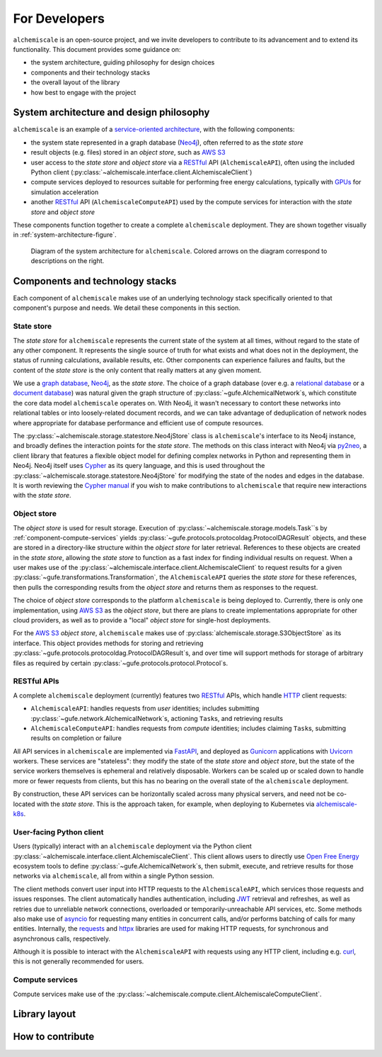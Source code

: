 .. _developers:

##############
For Developers
##############

``alchemiscale`` is an open-source project, and we invite developers to contribute to its advancement and to extend its functionality.
This document provides some guidance on:

* the system architecture, guiding philosophy for design choices
* components and their technology stacks
* the overall layout of the library
* how best to engage with the project


.. _system-architecture:

*****************************************
System architecture and design philosophy
*****************************************

``alchemiscale`` is an example of a `service-oriented architecture`_, with the following components:

* the system state represented in a graph database (`Neo4j`_), often referred to as the *state store*
* result objects (e.g. files) stored in an *object store*, such as `AWS S3`_
* user access to the *state store* and *object store* via a `RESTful`_ API (``AlchemiscaleAPI``), often using the included Python client (:py:class:`~alchemiscale.interface.client.AlchemiscaleClient`)
* compute services deployed to resources suitable for performing free energy calculations, typically with `GPUs`_ for simulation acceleration
* another `RESTful`_ API (``AlchemiscaleComputeAPI``) used by the compute services for interaction with the *state store* and *object store*

These components function together to create a complete ``alchemiscale`` deployment.
They are shown together visually in :ref:`system-architecture-figure`.

.. _system-architecture-figure:
.. figure:: assets/system-architecture.png
   :alt: alchemiscale system architecture

   Diagram of the system architecture for ``alchemiscale``.
   Colored arrows on the diagram correspond to descriptions on the right.


.. _service-oriented architecture: https://en.wikipedia.org/wiki/Service-oriented_architecture
.. _Neo4j: https://neo4j.com/
.. _AWS S3: https://aws.amazon.com/s3/
.. _GPUs: https://en.wikipedia.org/wiki/Graphics_processing_unit
.. _RESTful: https://en.wikipedia.org/wiki/Representational_state_transfer


********************************
Components and technology stacks
********************************

Each component of ``alchemiscale`` makes use of an underlying technology stack specifically oriented to that component's purpose and needs.
We detail these components in this section.


.. _component-state-store:

State store
===========

The *state store* for ``alchemiscale`` represents the current state of the system at all times, without regard to the state of any other component.
It represents the single source of truth for what exists and what does not in the deployment, the status of running calculations, available results, etc.
Other components can experience failures and faults, but the content of the *state store* is the only content that really matters at any given moment.

We use a `graph database`_, `Neo4j`_, as the *state store*.
The choice of a graph database (over e.g. a `relational database`_ or a `document database`_) was natural given the graph structure of :py:class:`~gufe.AlchemicalNetwork`\s,
which constitute the core data model ``alchemiscale`` operates on.
With Neo4j, it wasn't necessary to contort these networks into relational tables or into loosely-related document records, and we can take advantage of deduplication of network nodes where appropriate for database performance and efficient use of compute resources.

The :py:class:`~alchemiscale.storage.statestore.Neo4jStore` class is ``alchemiscale``'s interface to its Neo4j instance, and broadly defines the interaction points for the *state store*.
The methods on this class interact with Neo4j via `py2neo`_, a client library that features a flexible object model for defining complex networks in Python and representing them in Neo4j.
Neo4j itself uses `Cypher`_ as its query language, and this is used throughout the :py:class:`~alchemiscale.storage.statestore.Neo4jStore` for modifying the state of the nodes and edges in the database.
It is worth reviewing the `Cypher manual`_ if you wish to make contributions to ``alchemiscale`` that require new interactions with the *state store*.


.. _graph database: https://en.wikipedia.org/wiki/Graph_database
.. _relational database: https://en.wikipedia.org/wiki/Relational_database
.. _document database: https://en.wikipedia.org/wiki/Document-oriented_database

.. _py2neo: https://github.com/py2neo-org/py2neo
.. _Cypher: https://en.wikipedia.org/wiki/Cypher_(query_language)
.. _Cypher manual: https://neo4j.com/docs/cypher-manual/current/introduction/


.. _component-object-store:

Object store
============

The *object store* is used for result storage.
Execution of :py:class:`~alchemiscale.storage.models.Task``\s by :ref:`component-compute-services` yields :py:class:`~gufe.protocols.protocoldag.ProtocolDAGResult` objects, and these are stored
in a directory-like structure within the *object store* for later retrieval.
References to these objects are created in the *state store*, allowing the *state store* to function as a fast index for finding individual results on request.
When a user makes use of the :py:class:`~alchemiscale.interface.client.AlchemiscaleClient` to request results for a given :py:class:`~gufe.transformations.Transformation`, the ``AlchemiscaleAPI`` queries the *state store* for these references, then pulls the corresponding results from the *object store* and returns them as responses to the request.

The choice of *object store* corresponds to the platform ``alchemiscale`` is being deployed to.
Currently, there is only one implementation, using `AWS S3`_ as the *object store*, but there are plans to create implementations appropriate for other cloud providers, as well as to provide a "local" *object store* for single-host deployments.

For the `AWS S3`_ *object store*, ``alchemiscale`` makes use of :py:class:`alchemiscale.storage.S3ObjectStore` as its interface.
This object provides methods for storing and retrieving :py:class:`~gufe.protocols.protocoldag.ProtocolDAGResult`\s, and over time will support methods for storage of arbitrary files as required by certain :py:class:`~gufe.protocols.protocol.Protocol`\s.


.. _component-apis:

RESTful APIs
============

A complete ``alchemiscale`` deployment (currently) features two `RESTful`_ APIs, which handle `HTTP`_ client requests:

* ``AlchemiscaleAPI``: handles requests from *user* identities; includes submitting :py:class:`~gufe.network.AlchemicalNetwork`\s, actioning ``Task``\s, and retrieving results
* ``AlchemiscaleComputeAPI``: handles requests from *compute* identities; includes claiming ``Task``\s, submitting results on completion or failure

All API services in ``alchemiscale`` are implemented via `FastAPI`_, and deployed as `Gunicorn`_ applications with `Uvicorn`_ workers.
These services are "stateless": they modify the state of the *state store* and *object store*, but the state of the service workers themselves is ephemeral and relatively disposable.
Workers can be scaled up or scaled down to handle more or fewer requests from clients, but this has no bearing on the overall state of the ``alchemiscale`` deployment.

By construction, these API services can be horizontally scaled across many physical servers, and need not be co-located with the *state store*.
This is the approach taken, for example, when deploying to Kubernetes via `alchemiscale-k8s`_.


.. _HTTP: https://en.wikipedia.org/wiki/HTTP
.. _FastAPI: https://en.wikipedia.org/wiki/HTTP
.. _Gunicorn: https://docs.gunicorn.org/en/latest/custom.html
.. _Uvicorn: https://www.uvicorn.org/

.. _alchemiscale-k8s: https://github.com/datryllic/alchemiscale-k8s


.. _component-user-client:

User-facing Python client
=========================

Users (typically) interact with an ``alchemiscale`` deployment via the Python client :py:class:`~alchemiscale.interface.client.AlchemiscaleClient`.
This client allows users to directly use `Open Free Energy`_ ecosystem tools to define :py:class:`~gufe.AlchemicalNetwork`\s, then submit, execute, and retrieve results for those networks via ``alchemiscale``, all from within a single Python session.

The client methods convert user input into HTTP requests to the ``AlchemiscaleAPI``, which services those requests and issues responses.
The client automatically handles authentication, including `JWT`_ retrieval and refreshes, as well as retries due to unreliable network connections, overloaded or temporarily-unreachable API services, etc.
Some methods also make use of `asyncio`_ for requesting many entities in concurrent calls, and/or performs batching of calls for many entities.
Internally, the `requests`_ and `httpx`_ libraries are used for making HTTP requests, for synchronous and asynchronous calls, respectively.

Although it is possible to interact with the ``AlchemiscaleAPI`` with requests using any HTTP client, including e.g. `curl`_, this is not generally recommended for users.

.. _Open Free Energy: https://openfree.energy/
.. _JWT: https://en.wikipedia.org/wiki/JSON_Web_Token 
.. _asyncio: https://docs.python.org/3/library/asyncio.html
.. _requests: https://docs.python-requests.org/en/latest/index.html
.. _httpx: https://www.python-httpx.org/
.. _curl: https://en.wikipedia.org/wiki/CURL


.. _component-compute-services:

Compute services
================

Compute services make use of the :py:class:`~alchemiscale.compute.client.AlchemiscaleComputeClient`.


**************
Library layout
**************




*****************
How to contribute
*****************


